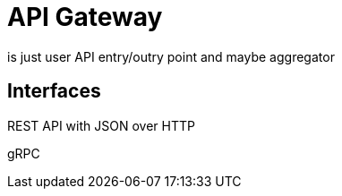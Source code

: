 = API Gateway
:navtitle: API Gateway service

is just user API entry/outry point and maybe aggregator

== Interfaces

REST API with JSON over HTTP

gRPC
